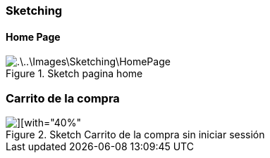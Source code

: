=== Sketching
==== Home Page

.Sketch pagina home
image::.\..\Images\Sketching\HomePage.jpg[]

=== Carrito de la compra
.Sketch Carrito de la compra sin iniciar sessión
image::.\..\Images\Sketching\CarritoCompra.jpg[][with="40%"]